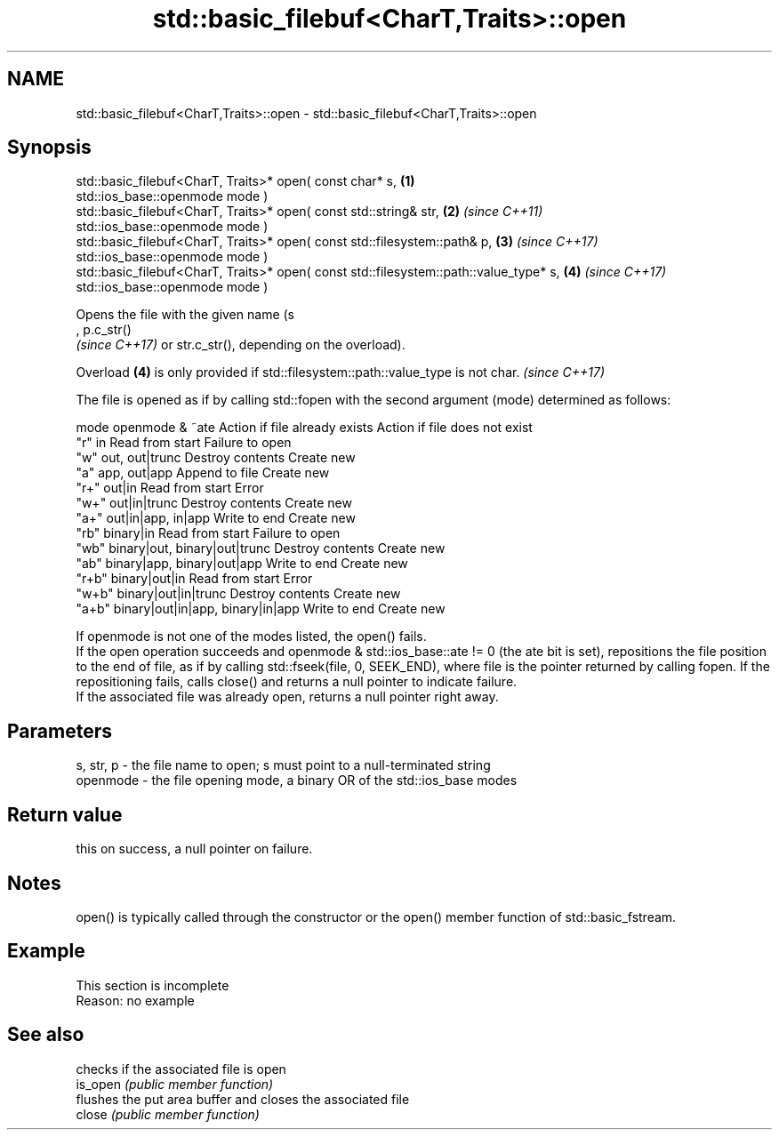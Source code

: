 .TH std::basic_filebuf<CharT,Traits>::open 3 "2020.03.24" "http://cppreference.com" "C++ Standard Libary"
.SH NAME
std::basic_filebuf<CharT,Traits>::open \- std::basic_filebuf<CharT,Traits>::open

.SH Synopsis

  std::basic_filebuf<CharT, Traits>* open( const char* s,                              \fB(1)\fP
  std::ios_base::openmode mode )
  std::basic_filebuf<CharT, Traits>* open( const std::string& str,                     \fB(2)\fP \fI(since C++11)\fP
  std::ios_base::openmode mode )
  std::basic_filebuf<CharT, Traits>* open( const std::filesystem::path& p,             \fB(3)\fP \fI(since C++17)\fP
  std::ios_base::openmode mode )
  std::basic_filebuf<CharT, Traits>* open( const std::filesystem::path::value_type* s, \fB(4)\fP \fI(since C++17)\fP
  std::ios_base::openmode mode )

  Opens the file with the given name (s
  , p.c_str()
  \fI(since C++17)\fP or str.c_str(), depending on the overload).

  Overload \fB(4)\fP is only provided if std::filesystem::path::value_type is not char. \fI(since C++17)\fP

  The file is opened as if by calling std::fopen with the second argument (mode) determined as follows:

  mode  openmode & ~ate                  Action if file already exists Action if file does not exist
  "r"   in                               Read from start               Failure to open
  "w"   out, out|trunc                   Destroy contents              Create new
  "a"   app, out|app                     Append to file                Create new
  "r+"  out|in                           Read from start               Error
  "w+"  out|in|trunc                     Destroy contents              Create new
  "a+"  out|in|app, in|app               Write to end                  Create new
  "rb"  binary|in                        Read from start               Failure to open
  "wb"  binary|out, binary|out|trunc     Destroy contents              Create new
  "ab"  binary|app, binary|out|app       Write to end                  Create new
  "r+b" binary|out|in                    Read from start               Error
  "w+b" binary|out|in|trunc              Destroy contents              Create new
  "a+b" binary|out|in|app, binary|in|app Write to end                  Create new

  If openmode is not one of the modes listed, the open() fails.
  If the open operation succeeds and openmode & std::ios_base::ate != 0 (the ate bit is set), repositions the file position to the end of file, as if by calling std::fseek(file, 0, SEEK_END), where file is the pointer returned by calling fopen. If the repositioning fails, calls close() and returns a null pointer to indicate failure.
  If the associated file was already open, returns a null pointer right away.

.SH Parameters


  s, str, p - the file name to open; s must point to a null-terminated string
  openmode  - the file opening mode, a binary OR of the std::ios_base modes


.SH Return value

  this on success, a null pointer on failure.

.SH Notes

  open() is typically called through the constructor or the open() member function of std::basic_fstream.

.SH Example


   This section is incomplete
   Reason: no example


.SH See also


          checks if the associated file is open
  is_open \fI(public member function)\fP
          flushes the put area buffer and closes the associated file
  close   \fI(public member function)\fP




